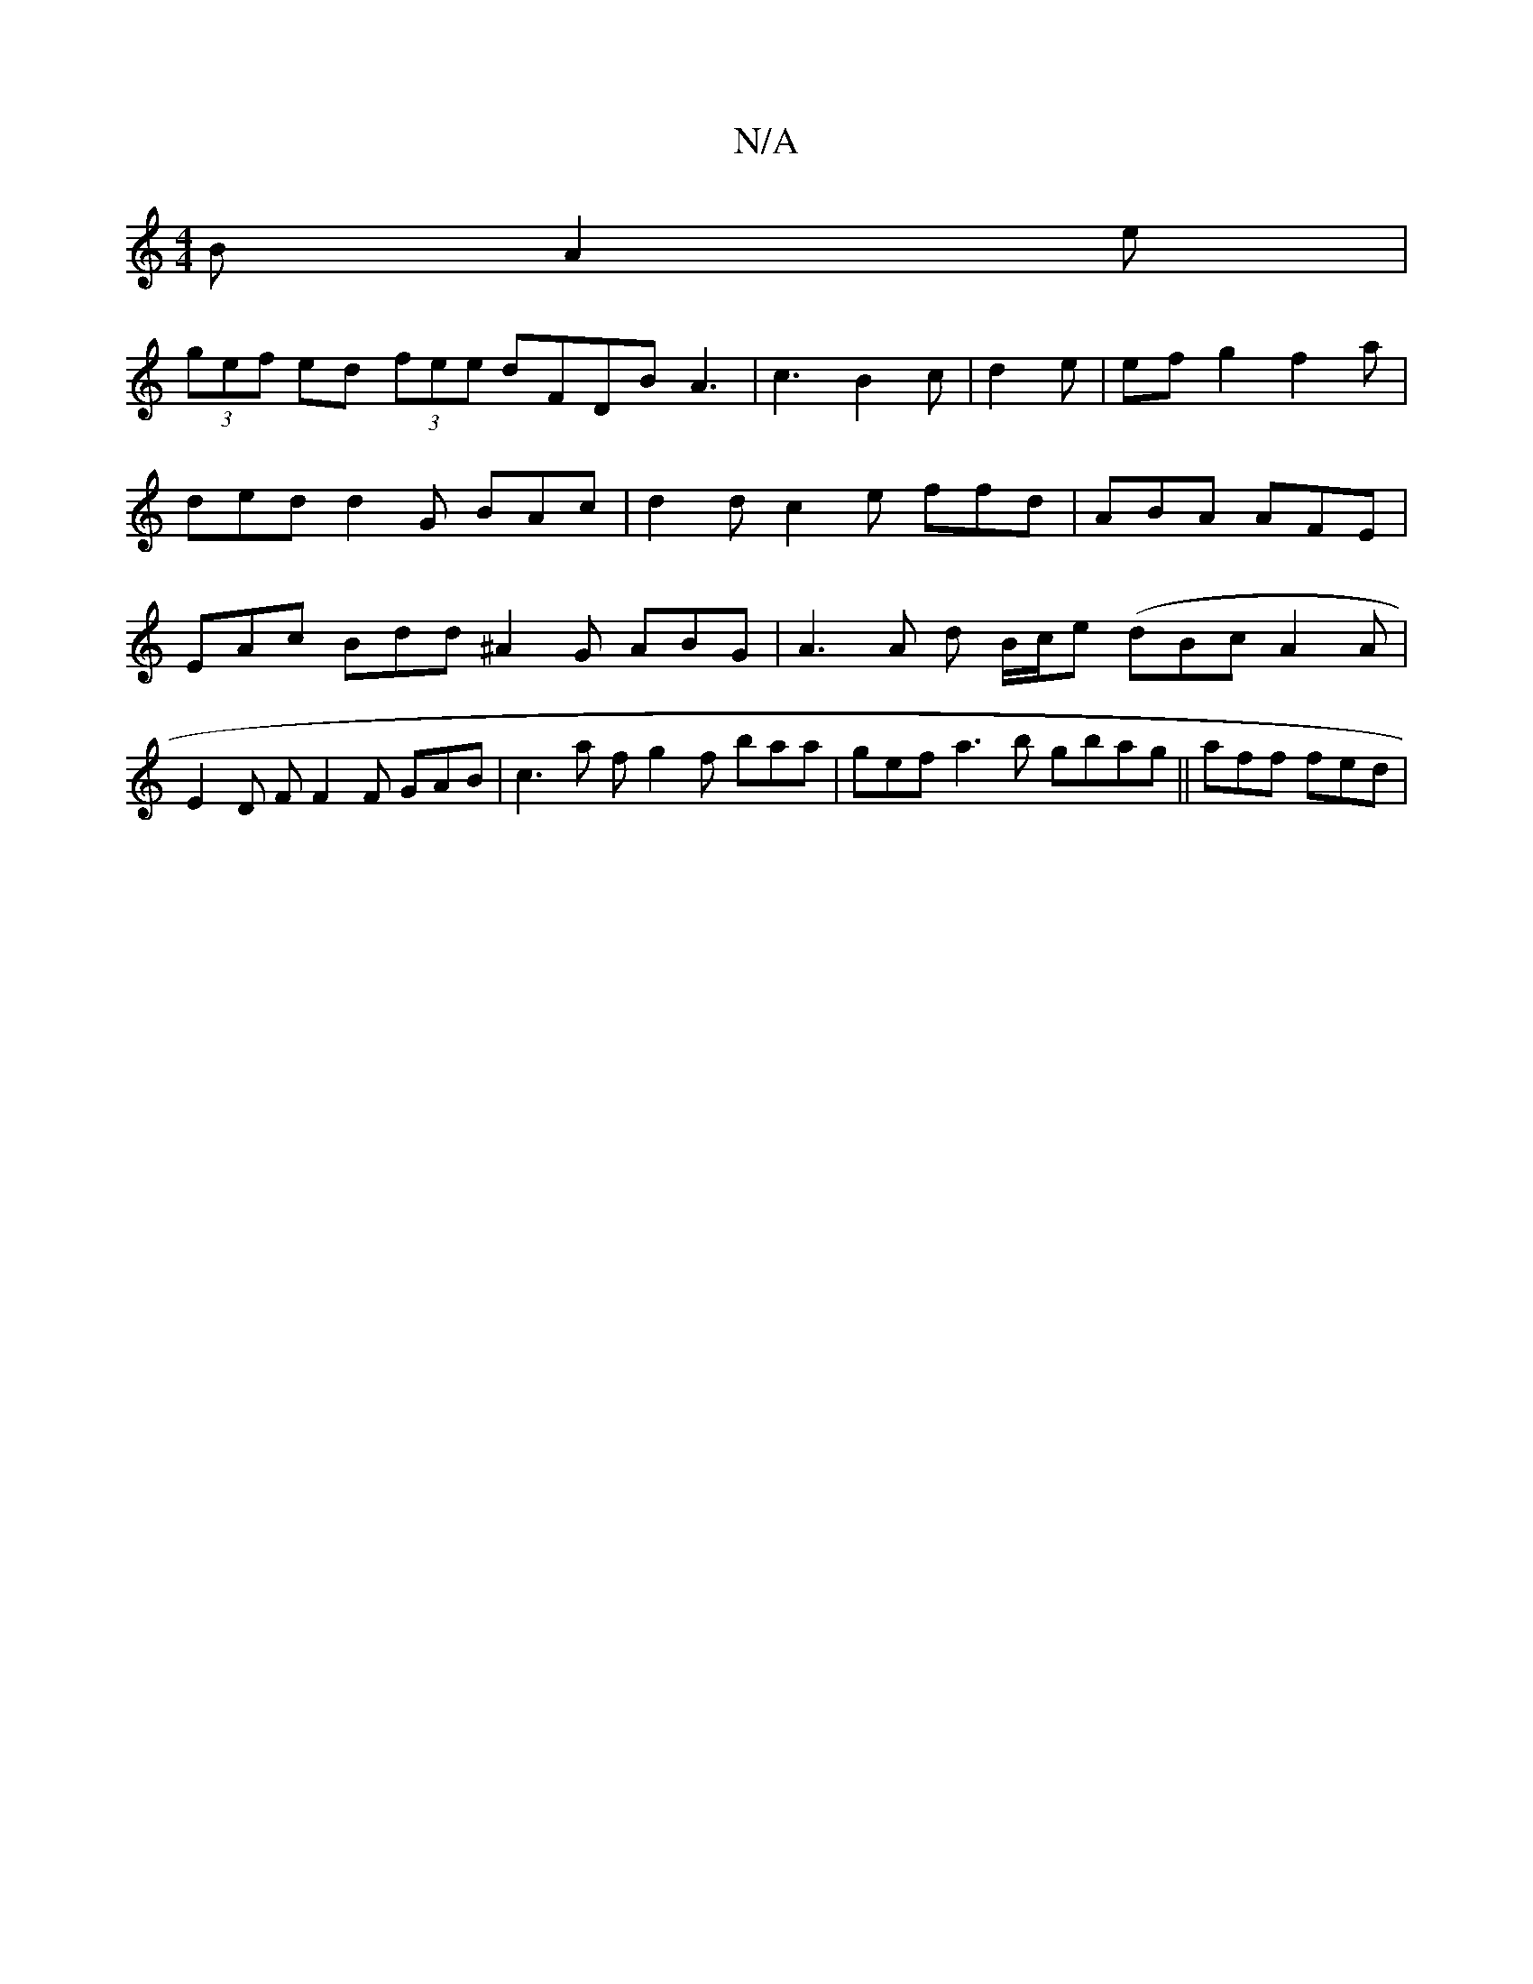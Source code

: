 X:1
T:N/A
M:4/4
R:N/A
K:Cmajor
2B A2 e |
(3gef ed (3fee dFDB A3|c3- B2 c | d2 e |ef g2 f2 a| ded d2G BAc|d2d c2e ffd|ABA AFE|EAc Bdd ^A2 G ABG | A3 A d B/c/e (dBc A2 A | E2D F F2 F GAB |c3 a f g2 f baa|gef a3b gbag||aff fed |

G2 F